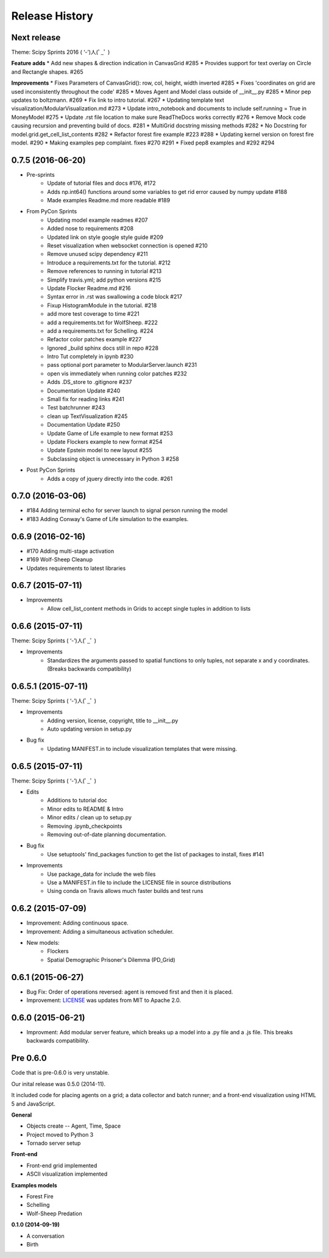 .. :changelog:

Release History
---------------

Next release
++++++++++++++++++

Theme: Scipy Sprints 2016 ( ‘-’)人(ﾟ_ﾟ )

**Feature adds**
* Add new shapes & direction indication in CanvasGrid #285
* Provides support for text overlay on Circle and Rectangle shapes. #265

**Improvements**
* Fixes Parameters of CanvasGrid(): row, col, height, width inverted #285
* Fixes 'coordinates on grid are used inconsistently throughout the code' #285
* Moves Agent and Model class outside of  __init__.py #285
* Minor pep updates to boltzmann. #269
* Fix link to intro tutorial. #267
* Updating template text visualization/ModularVisualization.md #273
* Update intro_notebook and documents to include self.running = True in MoneyModel #275
* Update .rst file location to make sure ReadTheDocs works correctly #276
* Remove Mock code causing recursion and preventing build of docs. #281
* MultiGrid docstring missing methods #282
* No Docstring for model.grid.get_cell_list_contents #282
* Refactor forest fire example #223 #288
* Updating kernel version on forest fire model. #290
* Making examples pep complaint. fixes #270 #291
* Fixed pep8 examples and #292 #294


0.7.5 (2016-06-20)
++++++++++++++++++

* Pre-sprints
    * Update of tutorial files and docs #176, #172
    * Adds np.int64() functions around some variables to get rid error caused by numpy update #188
    * Made examples Readme.md more readable #189

* From PyCon Sprints
    * Updating model example readmes #207
    * Added nose to requirements #208
    * Updated link on style google style guide #209
    * Reset visualization when websocket connection is opened #210
    * Remove unused scipy dependency #211
    * Introduce a requirements.txt for the tutorial. #212
    * Remove references to running in tutorial #213
    * Simplify travis.yml; add python versions #215
    * Update Flocker Readme.md #216
    * Syntax error in .rst was swallowing a code block #217
    * Fixup HistogramModule in the tutorial. #218
    * add more test coverage to time #221
    * add a requirements.txt for WolfSheep. #222
    * add a requirements.txt for Schelling. #224
    * Refactor color patches example #227
    * Ignored _build sphinx docs still in repo #228
    * Intro Tut completely in ipynb #230
    * pass optional port parameter to ModularServer.launch #231
    * open vis immediately when running color patches #232
    * Adds .DS_store to .gitignore #237
    * Documentation Update #240
    * Small fix for reading links #241
    * Test batchrunner #243
    * clean up TextVisualization #245
    * Documentation Update #250
    * Update Game of Life example to new format #253
    * Update Flockers example to new format #254
    * Update Epstein model to new layout #255
    * Subclassing object is unnecessary in Python 3 #258

* Post PyCon Sprints
    * Adds a copy of jquery directly into the code. #261


0.7.0 (2016-03-06)
++++++++++++++++++
* #184 Adding terminal echo for server launch to signal person running the model
* #183 Adding Conway's Game of Life simulation to the examples.

0.6.9 (2016-02-16)
++++++++++++++++++

* #170 Adding multi-stage activation
* #169 Wolf-Sheep Cleanup
* Updates requirements to latest libraries


0.6.7 (2015-07-11)
++++++++++++++++++

* Improvements
    * Allow cell_list_content methods in Grids to accept single tuples in addition to lists


0.6.6 (2015-07-11)
++++++++++++++++++

Theme: Scipy Sprints ( ‘-’)人(ﾟ_ﾟ )

* Improvements
    * Standardizes the arguments passed to spatial functions to only tuples, not separate x and y coordinates. (Breaks backwards compatibility)


0.6.5.1 (2015-07-11)
++++++++++++++++++

Theme: Scipy Sprints ( ‘-’)人(ﾟ_ﾟ )

* Improvements
    * Adding version, license, copyright, title to __init__.py
    * Auto updating version in setup.py
* Bug fix
    * Updating MANIFEST.in to include visualization templates that were missing.


0.6.5 (2015-07-11)
++++++++++++++++++

Theme: Scipy Sprints ( ‘-’)人(ﾟ_ﾟ )

* Edits
    * Additions to tutorial doc
    * Minor edits to README & Intro
    * Minor edits / clean up to setup.py
    * Removing .ipynb_checkpoints
    * Removing out-of-date planning documentation.
* Bug fix
    * Use setuptools' find_packages function to get the list of packages to install, fixes #141
* Improvements
    * Use package_data for include the web files
    * Use a MANIFEST.in file to include the LICENSE file in source distributions
    * Using conda on Travis allows much faster builds and test runs


0.6.2 (2015-07-09)
++++++++++++++++++

* Improvement: Adding continuous space.
* Improvement: Adding a simultaneous activation scheduler.
* New models:
	- Flockers
	- Spatial Demographic Prisoner's Dilemma (PD_Grid)

0.6.1 (2015-06-27)
++++++++++++++++++

* Bug Fix: Order of operations reversed: agent is removed first and then it is placed.
* Improvement: `LICENSE`_ was updates from MIT to Apache 2.0.

.. _`LICENSE` : https://github.com/projectmesa/mesa/blob/master/LICENSE


0.6.0 (2015-06-21)
++++++++++++++++++

* Improvment: Add modular server feature, which breaks up a model into a .py file and a .js file. This breaks backwards compatibility.

Pre 0.6.0
++++++++++++++++++

Code that is pre-0.6.0 is very unstable.

Our inital release was 0.5.0 (2014-11).

It included code for placing agents on a grid; a data collector and batch runner; and a front-end visualization using HTML 5 and JavaScript.

**General**

* Objects create -- Agent, Time, Space
* Project moved to Python 3
* Tornado server setup

**Front-end**

* Front-end grid implemented
* ASCII visualization implemented

**Examples models**

* Forest Fire
* Schelling
* Wolf-Sheep Predation

**0.1.0 (2014-09-19)**

* A conversation
* Birth
